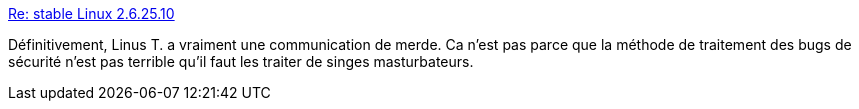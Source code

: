 :jbake-type: post
:jbake-status: published
:jbake-title: Re: stable Linux 2.6.25.10
:jbake-tags: politique,linux,_mois_nov.,_année_2015
:jbake-date: 2015-11-15
:jbake-depth: ../
:jbake-uri: shaarli/1447610637000.adoc
:jbake-source: https://nicolas-delsaux.hd.free.fr/Shaarli?searchterm=http%3A%2F%2Farticle.gmane.org%2Fgmane.linux.kernel%2F706950&searchtags=politique+linux+_mois_nov.+_ann%C3%A9e_2015
:jbake-style: shaarli

http://article.gmane.org/gmane.linux.kernel/706950[Re: stable Linux 2.6.25.10]

Définitivement, Linus T. a vraiment une communication de merde. Ca n'est pas parce que la méthode de traitement des bugs de sécurité n'est pas terrible qu'il faut les traiter de singes masturbateurs.
